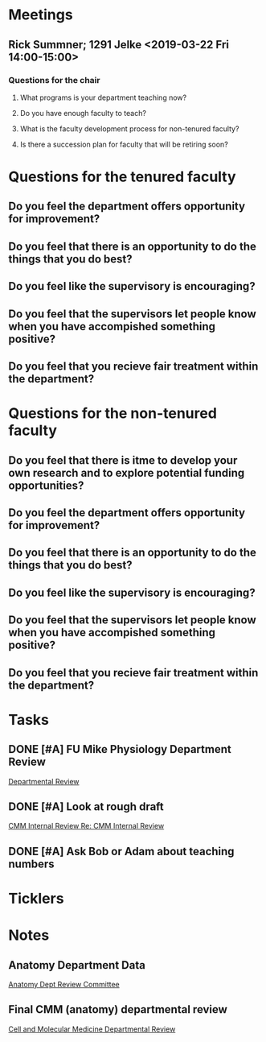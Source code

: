 * *Meetings*
** Rick Summner; 1291 Jelke <2019-03-22 Fri 14:00-15:00>
*** Questions for the chair
**** What programs is your department teaching now?
**** Do you have enough faculty to teach?
**** What is the faculty development process for non-tenured faculty?
**** Is there a succession plan for faculty that will be retiring soon?

* Questions for the tenured faculty
** Do you feel the department offers opportunity for improvement?
** Do you feel that there is an opportunity to do the things that you do best?
** Do you feel like the supervisory is encouraging?
** Do you feel that the supervisors let people know when you have accompished something positive?
** Do you feel that you recieve fair treatment within the department?

* Questions for the non-tenured faculty
** Do you feel that there is itme to develop your own research and to explore potential funding opportunities?
** Do you feel the department offers opportunity for improvement?
** Do you feel that there is an opportunity to do the things that you do best?
** Do you feel like the supervisory is encouraging?
** Do you feel that the supervisors let people know when you have accompished something positive?
** Do you feel that you recieve fair treatment within the department?

* *Tasks*
** DONE [#A] FU Mike Physiology Department Review
	[[message://%3c7A195DD7-0427-41C8-9186-2F7EF644AF29@rush.edu%3E][Departmental Review]]
** DONE [#A] Look at rough draft
	[[message://%3cb0ad15cc806d4d3ab00f62b2c797e45e@RUPW-EXCHMAIL01.rush.edu%3E][CMM Internal Review ]]
[[message://%3c111EC81C-D372-4D18-8766-1B503089CF12@rush.edu%3E][Re: CMM Internal Review ]]
** DONE [#A] Ask Bob or Adam about teaching numbers
* *Ticklers*
* *Notes*
** Anatomy Department Data
	[[message://%3c8a8f64a47d2147a4b3172f94cda779b3@RUPW-EXCHMAIL01.rush.edu%3E][Anatomy Dept Review Committee]]
** Final CMM (anatomy) departmental review
	[[message://%3cCAAkDLJVsCjsYy0y_a2eszxvVSpQ2u5ADBzT+sm4=D06J_V1ZrA@mail.gmail.com%3E][Cell and Molecular Medicine Departmental Review]]
